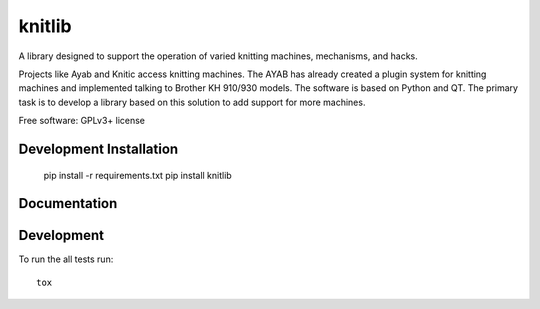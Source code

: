 
===============================
knitlib
===============================

.. | |docs| |travis| |appveyor| |coveralls| |landscape| |scrutinizer|
.. | |version| |downloads| |wheel| |supported-versions| |supported-implementations|

| |travis|


.. image:: https://badge.waffle.io/fashiontec/knitlib.png?label=ready&title=Ready
    :target: https://waffle.io/fashiontec/knitlib
    :alt: 'Stories in Ready'

.. # |docs| image:: https://readthedocs.org/projects/knitlib/badge/?style=flat
    :target: https://readthedocs.org/projects/knitlib
    :alt: Documentation Status

..  |travis| image:: http://img.shields.io/travis/fashiontec/knitlib/master.png?style=flat
    :alt: Travis-CI Build Status
    :target: https://travis-ci.org/fashiontec/knitlib

.. # |appveyor| image:: https://ci.appveyor.com/api/projects/status/github/tian2992/knitlib?branch=master
    :alt: AppVeyor Build Status
    :target: https://ci.appveyor.com/project/tian2992/knitlib

.. # |coveralls| image:: http://img.shields.io/coveralls/tian2992/knitlib/master.png?style=flat
    :alt: Coverage Status
    :target: https://coveralls.io/r/tian2992/knitlib

.. # |landscape| image:: https://landscape.io/github/tian2992/knitlib/master/landscape.svg?style=flat
    :target: https://landscape.io/github/tian2992/knitlib/master
    :alt: Code Quality Status

.. # |version| image:: http://img.shields.io/pypi/v/knitlib.png?style=flat
    :alt: PyPI Package latest release
    :target: https://pypi.python.org/pypi/knitlib

.. # |downloads| image:: http://img.shields.io/pypi/dm/knitlib.png?style=flat
    :alt: PyPI Package monthly downloads
    :target: https://pypi.python.org/pypi/knitlib

.. # |wheel| image:: https://pypip.in/wheel/knitlib/badge.png?style=flat
    :alt: PyPI Wheel
    :target: https://pypi.python.org/pypi/knitlib

.. # |supported-versions| image:: https://pypip.in/py_versions/knitlib/badge.png?style=flat
    :alt: Supported versions
    :target: https://pypi.python.org/pypi/knitlib

.. # |supported-implementations| image:: https://pypip.in/implementation/knitlib/badge.png?style=flat
    :alt: Supported imlementations
    :target: https://pypi.python.org/pypi/knitlib

.. # |scrutinizer| image:: https://img.shields.io/scrutinizer/g/tian2992/knitlib/master.png?style=flat
    :alt: Scrutinizer Status
    :target: https://scrutinizer-ci.com/g/tian2992/knitlib/

A library designed to support the operation of varied knitting machines, mechanisms, and hacks.

Projects like Ayab and Knitic access knitting machines. The AYAB has already created a plugin system for knitting machines and implemented talking to Brother KH 910/930 models. The software is based on Python and QT. The primary task is to develop a library based on this solution to add support for more machines.

Free software: GPLv3+ license

Development Installation
========================

    pip install -r requirements.txt
    pip install knitlib

Documentation
=============

..  https://knitlib.readthedocs.org/

Development
===========

To run the all tests run::

    tox
